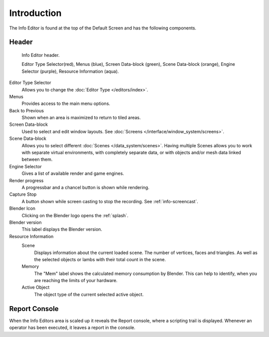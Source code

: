 ..    TODO/Review: {{review}}.

************
Introduction
************


The Info Editor is found at the top of the Default Screen and has the following components.

Header
======

.. figure:: /images/interface_window-system_info-window-shaded.png

   Info Editor header.

   Editor Type Selector(red), Menus (blue),
   Screen Data-block (green), Scene Data-block (orange), Engine Selector (purple),
   Resource Information (aqua).

Editor Type Selector
   Allows you to change the :doc:`Editor Type </editors/index>`.
Menus
   Provides access to the main menu options.
Back to Previous
   Shown when an area is maximized to return to tiled areas.
Screen Data-block
   Used to select and edit window layouts. See :doc:`Screens </interface/window_system/screens>`.
Scene Data-block
   Allows you to select different :doc:`Scenes </data_system/scenes>`.
   Having multiple Scenes allows you to work with separate virtual environments,
   with completely separate data, or with objects and/or mesh data linked between them.
Engine Selector
   Gives a list of available render and game engines.
Render progress
   A progressbar and a chancel button is shown while rendering.
Capture Stop
   A button shown while screen casting to stop the recording. See :ref:`info-screencast`.
Blender Icon
   Clicking on the Blender logo opens the :ref:`splash`.
Blender version
   This label displays the Blender version.
Resource Information
   Scene
      Displays information about the current loaded scene. The number of vertices,
      faces and triangles. As well as the selected objects or lambs with their total count in the scene.
   Memory
      The "Mem" label shows the calculated memory consumption by Blender.
      This can help to identify, when you are reaching the limits of your hardware.
   Active Object
      The object type of the current selected active object.


Report Console
==============

When the Info Editors area is scaled up it reveals the Report console,
where a scripting trail is displayed.
Whenever an operator has been executed, it leaves a report in the console.

